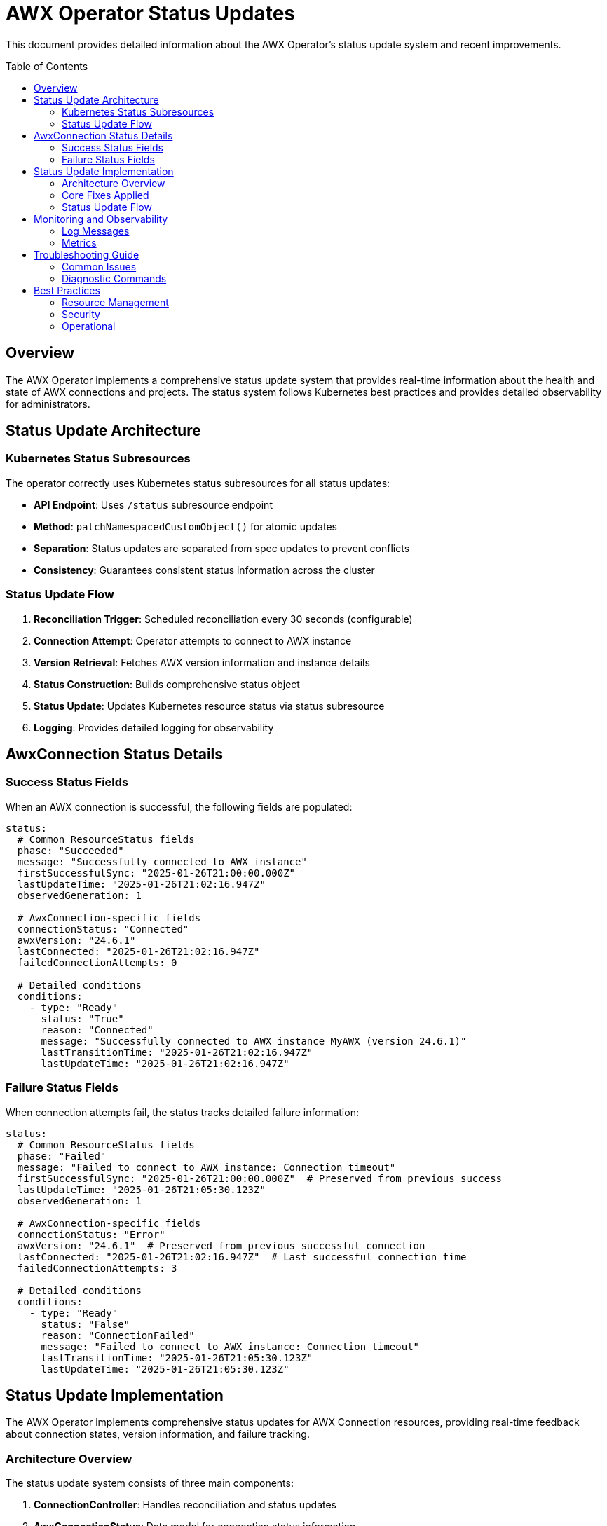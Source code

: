 = AWX Operator Status Updates
:toc:
:toc-placement: preamble

This document provides detailed information about the AWX Operator's status update system and recent improvements.

== Overview

The AWX Operator implements a comprehensive status update system that provides real-time information about the health and state of AWX connections and projects. The status system follows Kubernetes best practices and provides detailed observability for administrators.

== Status Update Architecture

=== Kubernetes Status Subresources

The operator correctly uses Kubernetes status subresources for all status updates:

* **API Endpoint**: Uses `/status` subresource endpoint
* **Method**: `patchNamespacedCustomObject()` for atomic updates
* **Separation**: Status updates are separated from spec updates to prevent conflicts
* **Consistency**: Guarantees consistent status information across the cluster

=== Status Update Flow

1. **Reconciliation Trigger**: Scheduled reconciliation every 30 seconds (configurable)
2. **Connection Attempt**: Operator attempts to connect to AWX instance
3. **Version Retrieval**: Fetches AWX version information and instance details
4. **Status Construction**: Builds comprehensive status object
5. **Status Update**: Updates Kubernetes resource status via status subresource
6. **Logging**: Provides detailed logging for observability

== AwxConnection Status Details

=== Success Status Fields

When an AWX connection is successful, the following fields are populated:

[source,yaml]
----
status:
  # Common ResourceStatus fields
  phase: "Succeeded"
  message: "Successfully connected to AWX instance"
  firstSuccessfulSync: "2025-01-26T21:00:00.000Z"
  lastUpdateTime: "2025-01-26T21:02:16.947Z"
  observedGeneration: 1
  
  # AwxConnection-specific fields
  connectionStatus: "Connected"
  awxVersion: "24.6.1"
  lastConnected: "2025-01-26T21:02:16.947Z"
  failedConnectionAttempts: 0
  
  # Detailed conditions
  conditions:
    - type: "Ready"
      status: "True"
      reason: "Connected"
      message: "Successfully connected to AWX instance MyAWX (version 24.6.1)"
      lastTransitionTime: "2025-01-26T21:02:16.947Z"
      lastUpdateTime: "2025-01-26T21:02:16.947Z"
----

=== Failure Status Fields

When connection attempts fail, the status tracks detailed failure information:

[source,yaml]
----
status:
  # Common ResourceStatus fields
  phase: "Failed"
  message: "Failed to connect to AWX instance: Connection timeout"
  firstSuccessfulSync: "2025-01-26T21:00:00.000Z"  # Preserved from previous success
  lastUpdateTime: "2025-01-26T21:05:30.123Z"
  observedGeneration: 1
  
  # AwxConnection-specific fields
  connectionStatus: "Error"
  awxVersion: "24.6.1"  # Preserved from previous successful connection
  lastConnected: "2025-01-26T21:02:16.947Z"  # Last successful connection time
  failedConnectionAttempts: 3
  
  # Detailed conditions
  conditions:
    - type: "Ready"
      status: "False"
      reason: "ConnectionFailed"
      message: "Failed to connect to AWX instance: Connection timeout"
      lastTransitionTime: "2025-01-26T21:05:30.123Z"
      lastUpdateTime: "2025-01-26T21:05:30.123Z"
----

== Status Update Implementation

The AWX Operator implements comprehensive status updates for AWX Connection resources, providing real-time feedback about connection states, version information, and failure tracking.

=== Architecture Overview

The status update system consists of three main components:

1. **ConnectionController**: Handles reconciliation and status updates
2. **AwxConnectionStatus**: Data model for connection status information  
3. **Kubernetes Status Subresource**: Proper API usage for status updates

=== Core Fixes Applied

==== 1. Proper Status Subresource Usage

**Problem**: Original implementation incorrectly used `replaceNamespacedCustomObject()` instead of the status subresource.

**Before**:
[source,java]
----
// Incorrect - replaces entire resource
customObjectsApi.replaceNamespacedCustomObject(
    GROUP, VERSION, namespace, PLURAL, name, resource)
----

**After**:
[source,java]
----
// Correct - updates only status subresource using merge patch
Map<String, Object> patchBody = new HashMap<>();
patchBody.put("status", status);
String patchJson = objectMapper.writeValueAsString(patchBody);

customObjectsApi.patchNamespacedCustomObjectStatus(
    GROUP, VERSION, namespace, PLURAL, name, 
    new V1Patch(patchJson)
).execute();
----

==== 2. Enhanced Status Information

**Problem**: Status lacked detailed information about AWX versions and connection history.

**Enhanced Status Fields**:
- `connectionStatus`: "Connected"/"Error"/"Disconnected"  
- `awxVersion`: Actual AWX version from instance
- `lastConnected`: ISO timestamp of last successful connection
- `failedConnectionAttempts`: Incremented counter for failures
- `conditions`: Detailed Ready conditions with reasons and messages

==== 3. Jackson Serialization for Java 8 Time Types

**Problem**: Custom ObjectMapper instances don't support Java 8 time types like `OffsetDateTime` by default.

**Error**:
----
Java 8 date/time type `java.time.OffsetDateTime` not supported by default: 
add Module "com.fasterxml.jackson.datatype:jackson-datatype-jsr310" to enable handling
----

**Before**:
[source,java]
----
// Creates new ObjectMapper without JSR310 support
ObjectMapper objectMapper = new ObjectMapper();
String patchJson = objectMapper.writeValueAsString(patchBody);
----

**After**:
[source,java]
----
// Inject Spring's pre-configured ObjectMapper with JSR310 support
public ConnectionController(ClientFactory clientFactory, ClientRegistry clientRegistry, 
                          Tracer tracer, Meter meter, ApiClient apiClient, ObjectMapper objectMapper) {
    // ... other fields
    this.objectMapper = objectMapper; // Spring Boot auto-configures with JSR310
}

private void updateStatus(String namespace, String name, AwxConnectionStatus status) {
    // ... patch creation
    String patchJson = objectMapper.writeValueAsString(patchBody); // Now supports OffsetDateTime
    // ... status update
}
----

**Benefits**:
- ✅ Automatic JSR310 module support via Spring Boot configuration
- ✅ Proper serialization of `OffsetDateTime`, `Instant`, and other Java 8 time types
- ✅ Consistent Jackson configuration across the application
- ✅ No additional dependencies required

=== Status Update Flow

== Monitoring and Observability

=== Log Messages

The operator provides comprehensive logging for status operations:

==== Success Messages
```
✅ Successfully updated status for AWX Connection: default/my-awx (version: 24.6.1)
📊 AWX version info: 24.6.1
🔄 Reconciling AWX Connection: default/my-awx
```

==== Failure Messages
```
⚠️ Updated failure status for AWX Connection: default/my-awx (attempt: 3)
❌ Failed to reconcile AWX Connection: default/my-awx
```

==== Debug Messages
```
🔄 Updating status for AWX Connection: default/my-awx
✅ Status update completed for AWX Connection: default/my-awx
```

=== Metrics

The operator exposes the following metrics for monitoring:

* `awx.connection.reconciliations` - Total reconciliation attempts
* `awx.connection.reconciliation.errors` - Total reconciliation errors
* `awx.connection.success` - Successful connections
* `awx.connection.errors` - Connection errors

Each metric includes labels for `namespace`, `name`, and relevant contextual information.

== Troubleshooting Guide

=== Common Issues

==== Status Not Updating

**Check RBAC Permissions**:
```bash
kubectl auth can-i patch awxconnections/status --as=system:serviceaccount:awx-operator-system:awx-operator-controller
```

**Verify CRD Configuration**:
```bash
kubectl get crd awxconnections.wolkenzentrale.de -o jsonpath='{.spec.versions[0].subresources}'
```

**Expected Output**: `{"status":{}}`

==== Connection Failures

**Verify Secret Exists**:
```bash
kubectl get secret awx-credentials -n <namespace>
kubectl get secret awx-credentials -n <namespace> -o jsonpath='{.data.password}' | base64 -d
```

**Check Network Connectivity**:
```bash
# From within the cluster
kubectl run test-pod --image=curlimages/curl --rm -it -- curl -k https://awx.example.com/api/v2/ping/
```

**Review Operator Logs**:
```bash
kubectl logs -f deployment/awx-operator-controller -n awx-operator-system | grep "my-awx"
```

=== Diagnostic Commands

==== View Current Status
```bash
# List all connections with status
kubectl get awxconnections -o wide

# Get detailed status information
kubectl describe awxconnection my-awx

# View status as YAML
kubectl get awxconnection my-awx -o yaml | grep -A 20 "status:"
```

==== Monitor Real-time Updates
```bash
# Watch status changes
kubectl get awxconnections -w

# Follow operator logs
kubectl logs -f deployment/awx-operator-controller -n awx-operator-system

# Monitor events
kubectl get events --field-selector involvedObject.kind=AwxConnection -w
```

== Best Practices

=== Resource Management

1. **Use Namespaces**: Organize connections by environment/purpose
2. **Secret Management**: Use separate secrets per connection
3. **Resource Limits**: Set appropriate resource limits for the operator
4. **Monitoring**: Implement monitoring for connection health

=== Security

1. **Secret Rotation**: Regularly rotate AWX credentials
2. **Network Policies**: Restrict network access to AWX instances
3. **RBAC**: Use minimal required permissions
4. **TLS**: Always use TLS for AWX connections in production

=== Operational

1. **Logging**: Monitor operator logs for connection issues
2. **Metrics**: Set up alerting on connection failures
3. **Backup**: Backup AWX instance configurations
4. **Testing**: Test connections in staging before production

This comprehensive status update system ensures reliable, observable, and secure management of AWX connections within Kubernetes environments. 